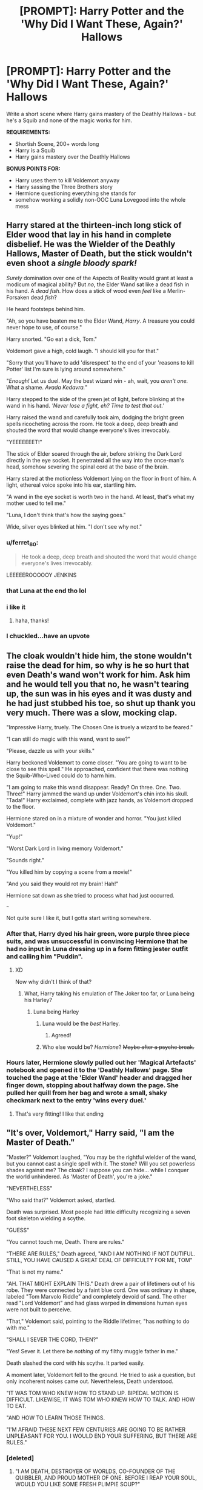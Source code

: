 #+TITLE: [PROMPT]: Harry Potter and the 'Why Did I Want These, Again?' Hallows

* [PROMPT]: Harry Potter and the 'Why Did I Want These, Again?' Hallows
:PROPERTIES:
:Author: PixelKind
:Score: 56
:DateUnix: 1522980124.0
:DateShort: 2018-Apr-06
:FlairText: Prompt
:END:
Write a short scene where Harry gains mastery of the Deathly Hallows - but he's a Squib and none of the magic works for him.

*REQUIREMENTS:*

- Shortish Scene, 200+ words long
- Harry is a Squib
- Harry gains mastery over the Deathly Hallows

*BONUS POINTS FOR:*

- Harry uses them to kill Voldemort anyway
- Harry sassing the Three Brothers story
- Hermione questioning everything she stands for
- somehow working a solidly non-OOC Luna Lovegood into the whole mess


** Harry stared at the thirteen-inch long stick of Elder wood that lay in his hand in complete disbelief. He was the Wielder of the Deathly Hallows, Master of Death, but the stick wouldn't even shoot a /single bloody spark!/

/Surely/ domination over one of the Aspects of Reality would grant at least a modicum of magical ability? But /no/, the Elder Wand sat like a dead fish in his hand. A /dead fish/. How does a stick of wood even /feel/ like a Merlin-Forsaken dead /fish/?

He heard footsteps behind him.

"Ah, so you have beaten me to the Elder Wand, /Harry/. A treasure you could never hope to use, of course."

Harry snorted. "Go eat a dick, Tom."

Voldemort gave a high, cold laugh. "I should kill you for that."

"Sorry that you'll have to add 'disrespect' to the end of your 'reasons to kill Potter' list I'm sure is lying around somewhere."

"/Enough!/ Let us duel. May the best wizard win - ah, wait, you /aren't one./ What a shame. /Avada Kedavra./"

Harry stepped to the side of the green jet of light, before blinking at the wand in his hand. /'Never lose a fight, eh? Time to test that out.'/

Harry raised the wand and carefully took aim, dodging the bright green spells ricocheting across the room. He took a deep, deep breath and shouted the word that would change everyone's lives irrevocably.

"YEEEEEEET!"

The stick of Elder soared through the air, before striking the Dark Lord directly in the eye socket. It penetrated all the way into the once-man's head, somehow severing the spinal cord at the base of the brain.

Harry stared at the motionless Voldemort lying on the floor in front of him. A light, ethereal voice spoke into his ear, startling him.

"A wand in the eye socket is worth two in the hand. At least, that's what my mother used to tell me."

"Luna, I don't think that's how the saying goes."

Wide, silver eyes blinked at him. "I don't see why not."
:PROPERTIES:
:Author: PixelKind
:Score: 98
:DateUnix: 1522981091.0
:DateShort: 2018-Apr-06
:END:

*** u/ferret_80:
#+begin_quote
  He took a deep, deep breath and shouted the word that would change everyone's lives irrevocably.
#+end_quote

LEEEEEROOOOOY JENKINS
:PROPERTIES:
:Author: ferret_80
:Score: 22
:DateUnix: 1523017145.0
:DateShort: 2018-Apr-06
:END:


*** that Luna at the end tho lol
:PROPERTIES:
:Author: ThilboBagginshield
:Score: 10
:DateUnix: 1522998101.0
:DateShort: 2018-Apr-06
:END:


*** i like it
:PROPERTIES:
:Author: Decemberence
:Score: 8
:DateUnix: 1522988948.0
:DateShort: 2018-Apr-06
:END:

**** haha, thanks!
:PROPERTIES:
:Author: PixelKind
:Score: 2
:DateUnix: 1523017584.0
:DateShort: 2018-Apr-06
:END:


*** I chuckled...have an upvote
:PROPERTIES:
:Author: fakirakos
:Score: 3
:DateUnix: 1522996600.0
:DateShort: 2018-Apr-06
:END:


** The cloak wouldn't hide him, the stone wouldn't raise the dead for him, so why is he so hurt that even Death's wand won't work for him. Ask him and he would tell you that no, he wasn't tearing up, the sun was in his eyes and it was dusty and he had just stubbed his toe, so shut up thank you very much. There was a slow, mocking clap.

"Impressive Harry, truely. The Chosen One is truely a wizard to be feared."

"I can still do magic with this wand, want to see?"

"Please, dazzle us with your skills."

Harry beckoned Voldemort to come closer. "You are going to want to be close to see this spell." He approached, confident that there was nothing the Squib-Who-Lived could do to harm him.

"I am going to make this wand disappear. Ready? On three. One. Two. Three!" Harry jammed the wand up under Voldemort's chin into his skull. "Tada!" Harry exclaimed, complete with jazz hands, as Voldemort dropped to the floor.

Hermione stared on in a mixture of wonder and horror. "You just killed Voldemort."

"Yup!"

"Worst Dark Lord in living memory Voldemort."

"Sounds right."

"You killed him by copying a scene from a movie!"

"And you said they would rot my brain! Hah!"

Hermione sat down as she tried to process what had just occurred.

~~~

Not quite sure I like it, but I gotta start writing somewhere.
:PROPERTIES:
:Author: archangelceaser
:Score: 25
:DateUnix: 1523004006.0
:DateShort: 2018-Apr-06
:END:

*** After that, Harry dyed his hair green, wore purple three piece suits, and was unsuccessful in convincing Hermione that he had no input in Luna dressing up in a form fitting jester outfit and calling him "Puddin".
:PROPERTIES:
:Author: Zenvarix
:Score: 12
:DateUnix: 1523033074.0
:DateShort: 2018-Apr-06
:END:

**** XD

Now why didn't I think of that?
:PROPERTIES:
:Author: archangelceaser
:Score: 2
:DateUnix: 1523033222.0
:DateShort: 2018-Apr-06
:END:

***** What, Harry taking his emulation of The Joker too far, or Luna being his Harley?
:PROPERTIES:
:Author: Zenvarix
:Score: 1
:DateUnix: 1523033706.0
:DateShort: 2018-Apr-06
:END:

****** Luna being Harley
:PROPERTIES:
:Author: archangelceaser
:Score: 3
:DateUnix: 1523033737.0
:DateShort: 2018-Apr-06
:END:

******* Luna would be the /best/ Harley.
:PROPERTIES:
:Author: PixelKind
:Score: 7
:DateUnix: 1523036769.0
:DateShort: 2018-Apr-06
:END:

******** Agreed!
:PROPERTIES:
:Author: Zenvarix
:Score: 1
:DateUnix: 1523040586.0
:DateShort: 2018-Apr-06
:END:


******* Who else would be? /Hermione/? +Maybe after a psyche break.+
:PROPERTIES:
:Author: Zenvarix
:Score: 1
:DateUnix: 1523040653.0
:DateShort: 2018-Apr-06
:END:


*** Hours later, Hermione slowly pulled out her 'Magical Artefacts' notebook and opened it to the 'Deathly Hallows' page. She touched the page at the 'Elder Wand' header and dragged her finger down, stopping about halfway down the page. She pulled her quill from her bag and wrote a small, shaky checkmark next to the entry 'wins every duel.'
:PROPERTIES:
:Author: PixelKind
:Score: 5
:DateUnix: 1523041983.0
:DateShort: 2018-Apr-06
:END:

**** That's very fitting! I like that ending
:PROPERTIES:
:Author: LifeguardLuc
:Score: 2
:DateUnix: 1523048792.0
:DateShort: 2018-Apr-07
:END:


** "It's over, Voldemort," Harry said, "I am the Master of Death."

"Master?" Voldemort laughed, "You may be the rightful wielder of the wand, but you cannot cast a single spell with it. The stone? Will you set powerless shades against me? The cloak? I suppose you can hide... while I conquer the world unhindered. As 'Master of Death', you're a joke."

"NEVERTHELESS"

"Who said that?" Voldemort asked, startled.

Death was surprised. Most people had little difficulty recognizing a seven foot skeleton wielding a scythe.

"GUESS"

"You cannot touch me, Death. There are rules."

"THERE ARE RULES," Death agreed, "AND I AM NOTHING IF NOT DUTIFUL. STILL, YOU HAVE CAUSED A GREAT DEAL OF DIFFICULTY FOR ME, TOM"

"That is not my name."

"AH. THAT MIGHT EXPLAIN THIS." Death drew a pair of lifetimers out of his robe. They were connected by a faint blue cord. One was ordinary in shape, labeled "Tom Marvolo Riddle" and completely devoid of sand. The other read "Lord Voldemort" and had glass warped in dimensions human eyes were not built to perceive.

"That," Voldemort said, pointing to the Riddle lifetimer, "has nothing to do with me."

"SHALL I SEVER THE CORD, THEN?"

"Yes! Sever it. Let there be /nothing/ of my filthy muggle father in me."

Death slashed the cord with his scythe. It parted easily.

A moment later, Voldemort fell to the ground. He tried to ask a question, but only incoherent noises came out. Nevertheless, Death understood.

"IT WAS TOM WHO KNEW HOW TO STAND UP. BIPEDAL MOTION IS DIFFICULT. LIKEWISE, IT WAS TOM WHO KNEW HOW TO TALK. AND HOW TO EAT.

"AND HOW TO LEARN THOSE THINGS.

"I'M AFRAID THESE NEXT FEW CENTURIES ARE GOING TO BE RATHER UNPLEASANT FOR YOU. I WOULD END YOUR SUFFERING, BUT THERE ARE RULES."
:PROPERTIES:
:Author: dspeyer
:Score: 13
:DateUnix: 1523040228.0
:DateShort: 2018-Apr-06
:END:

*** [deleted]
:PROPERTIES:
:Score: 3
:DateUnix: 1523042828.0
:DateShort: 2018-Apr-06
:END:

**** "I AM DEATH, DESTROYER OF WORLDS, CO-FOUNDER OF THE QUIBBLER, AND PROUD MOTHER OF ONE. BEFORE I REAP YOUR SOUL, WOULD YOU LIKE SOME FRESH PLIMPIE SOUP?"
:PROPERTIES:
:Author: PixelKind
:Score: 8
:DateUnix: 1523049715.0
:DateShort: 2018-Apr-07
:END:


** Harry was honestly starting to wish that senile wizard had left him being a +relatively+ normal person living his life in London, instead of what they called a squib with a megalomaniac terrorist after him. /So I have this cloak, a ring and a stick... and I can't use any of these like they're meant to be.../

"Congratulations, Potter, it looks like you've become the so called /Master of Death/." The snake faced man drawled as he drew his other, original wand. "Are you prepared to meet your /servant/, young squib?"

Harry looked up at the madman, looked back at the items in his hands, looked at all the other people around them, some holding their breath, others rooting for one or the other, and some already losing hope, then back at the madman.

"You know what, sure." He shrugged.

The red eyes actually blinked a bit in surprise while everyone else gasped. "Very well. At least you're not trying to draw this out. AVADA--!!!"

And that was as far as he got. Thanks to the last few months of pitching pebbles at the birds outside his apartment, Harry fast balled the ring decorated with a large stone right into the man's open mouth, upon which he started choking. Not wasting any time, the young man sprinted forward, kicked him to the ground, wrapped the cloak around the bald man's neck even as the bony fingers clawed at the blocked throat, and tied a quick noose, pulling it tighter the more the two struggled.

He saw the yew stick start to point at him, but was having none of that baton waving anymore. Freeing one hand, he hastily grabbed the beaded stick the senile wizard had been so on about, and used it to swat the other man's stick away, with an added wack to the hand to help loosen the grip enough to drop it.

Finally, Harry grabbed the cloak with both hands again, even as the madman was on his last breath, and yanked, causing a crack to sound before the "Most Terrible Dark Lord in Living Memory" went completely limp and the roving, bulging red eyes went eerily still.

After a long period of silence, the bushy haired brunette that had helped him for the past few weeks after the senile guy died, managed to speak everyone's mind, as he started to untie the clock from the corpse's neck.

"You just killed the Dark Lord with the Resurrection Stone and the Cloak of Invisibility... and you barely even used the Elder Wand..."

"Yup, now could you help me cut open the throat? I'd like to not find out that hunk of jewelry can do /exactly what it says on the tin/ while it's in this bloke."
:PROPERTIES:
:Author: Zenvarix
:Score: 8
:DateUnix: 1523045595.0
:DateShort: 2018-Apr-07
:END:

*** hahahahaha, yes!
:PROPERTIES:
:Author: PixelKind
:Score: 2
:DateUnix: 1523046167.0
:DateShort: 2018-Apr-07
:END:

**** I noticed most (at this time) were still using the wand to end the fight. I thought the other two Hallows could have their turn.
:PROPERTIES:
:Author: Zenvarix
:Score: 2
:DateUnix: 1523046290.0
:DateShort: 2018-Apr-07
:END:

***** very nice!

I dig it!

check mine out, I also tried to go a different route than everyone else. I tried out killing Voldemort postmortem, haha
:PROPERTIES:
:Author: LifeguardLuc
:Score: 1
:DateUnix: 1523048639.0
:DateShort: 2018-Apr-07
:END:


** Okay I went over 200 words.... a lot over haha.

I actually couldn't fit it into the 10,000 character limit for this text box, I actually... wrote *3,668* words.... sooooo I uploaded it into WattPad:

[[https://www.wattpad.com/557868751-master-of-death-why-did-i-want-these-again]]

Hope I satisfied the more serious tones of the challenge as I see a couple people have explored the more humorous tones.

feedback?

EDIT:

*This is either going to be a case of the student doing 18 pages when he was assigned one, and getting an A+, or the case where the teacher fails him for not conforming to the requirements.*

Haha, I just finished proofreading it right now, so no more spelling errors or huge grammar issues.

Fun challenge! Thanks @PixelKind
:PROPERTIES:
:Author: LifeguardLuc
:Score: 6
:DateUnix: 1523047310.0
:DateShort: 2018-Apr-07
:END:

*** Haha that was pretty solid. The whole 'Master 'o Death makes him a Squib' angle was a unique idea!
:PROPERTIES:
:Author: PixelKind
:Score: 2
:DateUnix: 1523050098.0
:DateShort: 2018-Apr-07
:END:

**** Took about an hour to write during lunch at work today. Happy with the result 👌🙏
:PROPERTIES:
:Author: LifeguardLuc
:Score: 1
:DateUnix: 1523050155.0
:DateShort: 2018-Apr-07
:END:


*** [[http://imgur.com/Zyz1MtM.jpg][I dislike wattpad.]]

And additionally, I only ever read bad stuff there. Any reason why you chose it?
:PROPERTIES:
:Author: fflai
:Score: 1
:DateUnix: 1523064123.0
:DateShort: 2018-Apr-07
:END:

**** I didn't know how else to upload it unfortunately. I made a wattpad account just to post.

It was at the reference of one of the users here, but that picture you sent is gross for sure...
:PROPERTIES:
:Author: LifeguardLuc
:Score: 1
:DateUnix: 1523065777.0
:DateShort: 2018-Apr-07
:END:

***** The usual sites are fanfiction.net and ArchiveOfOurOwn.org

Both sites are great, and fanfiction.net has the biggest audience.
:PROPERTIES:
:Author: fflai
:Score: 2
:DateUnix: 1523066592.0
:DateShort: 2018-Apr-07
:END:

****** Definitely not up to par for ff.net
:PROPERTIES:
:Author: LifeguardLuc
:Score: 2
:DateUnix: 1523067083.0
:DateShort: 2018-Apr-07
:END:

******* You overestimate the quality there.
:PROPERTIES:
:Author: fflai
:Score: 5
:DateUnix: 1523068683.0
:DateShort: 2018-Apr-07
:END:


******* It was better than most things I see there...
:PROPERTIES:
:Author: Snaximon
:Score: 1
:DateUnix: 1526474351.0
:DateShort: 2018-May-16
:END:


** He stared down at the wand, the ring and the cloak with confusion. "Run that by me again?"

The bushy-haired girl shrugged. "Apparently, your mother assembled all of them and became the Mistress of Death before dying. She left them to you in her will."

"Cool." Harry said, deciding to drop the whole 'giving his mother Lovecraftian titles for no obvious reason' thing for now. He eyed the cloak and put it around his neck. "And what do they do? I mean, no offense, but this tatty old thing would not have made it into the bargain bin at an antiquities fair. And the less said about the rock and the fancy stick, the better."

"That's the thing. They're immensely powerful magical artefacts and you're, well, a squib." The girl said with a shrug. "It doesn't really do anything for you."

Okay, magical super-artefacts that look like they came out of a bin, check. Magic he can't use, check.

Now, what the hell was the deal here?

Maybe he should ask the weirdos in the corner.

"And the Death Metal album cover posse over there?" He asked, pointing to the Snake Man, the middle-aged depressed Goth with glowing stains speckled over his clothing and the woman who looks like she'd just wandered out of the local lunatic's asylum to attend a seminar on making serial killings fun for everyone involved, victims included.

The girl palmed her face. "They're Death Eaters-"

"Never heard of them. Are they a new band?" Harry asked. "Only, I've got this mate, Trev, he's very into avant-garde metal these days and works for a records company, so if you hook him up with an EP-"

"Ssssilence." The snakey-looking fellow growled. "We are here to take these itemsss from you. Ssssurrender them to me willingly or die." He threatened.

"Wait, seriously?" Harry asked as the bushy-haired girl surreptitiously put some distance and solid-looking furniture between herself and the funnily dressed carnival escapees. "Oh wait, I get it! This is a LARPing thing, right? He asked, smacking his forehead and feeling quite silly. "I'd forgotten that was this week! You know what, since you asked so nicely, here, you can have the op shop rejects." He said, folding the ring and the wand into the cloak.

"Wait, what?" The girl said with bulging eyes. "No, they're evil!"

"Wow, great dedication to your role there." Harry congratulated her as he handed the bundle to the befuddled snake man. "You even got the panicky desperation down perfectly."

"They're evil and want to kill me and you just hand them the Deathly Hallows?" She shrieked.

"Well yeah, it's a fetch quest right? Oh man, I can't wait to see you guys at the ren faire!" He exclaimed. "Hey snake man, if Dudley turns up as a bard again, beat the shit out of him for me please. Tell him his cousin sent you."

"That's the Dark Lord you insolent brat! You're as bad as your father!" The goth guy shouted.

"I'm better at driving than he ever was." Harry said with a grin. "Still alive, see?"

"Continue mouthing off to the Dark Lord and that shall be rectified." Goth guy said with a sneer.

"... You wouldn't happen to be related to Alan Rickman, wouldn't you?" Harry asked. "Only, you're doing a great job acting like him."

"Alan Who?" The Goth guy asked.

"Never mind." The bushy-haired girl said in resignation. "As for you, you are the perfect example as to why it doesn't pay to meet your heroes." She said with venom. "You're the Boy Who Lived, for Merlin's sake, how could you hand over the extremely powerful artefacts to the man that murdered your parents?"

"Hey, getting a bit personal in your acting there. Cars don't murder people, people murder people." Harry muttered. "Look, if you were expecting me to go on a LARP unprepared, then you really should have done more than just walk up to me and hand the thingummies to me. I mean I won't say no to a session with you guys if only so that I can get the name of your group's makeup artist, but you really have to tell people what you're playing before starting to play."

"Uggh!" She said, raising her hands above her head. "I give up!" She shouted.

"Uggh!" The Snake Man went, clutching his head and moaning. "Make it stop! Make it-"

The Snake Man's head exploded.

As did the heads of his two companions.

Harry started to scream until the bushy-haired girl shot him with a red beam, sending him to sleep.

Looking between the Boy-Who-Lived and the dead Death Eaters, Hermione shrugged and helped herself to the Deathly Hallows. Honestly, how a man that had feared the touch of Death his entire life had talked himself into uniting the Deathly Hallows she would never know.

And now the owner had given away the Hallows, the new owner was without a brain and the Hallows weren't bound to anyone in particular. She was sure she could find a good use for them... after she got the hell out of dodge.

"Oi, what happened here-" A voice said from behind her before gasping. "You! What have you done to these poor people!" The voice shouted.

Hermione turned around. Oh joy, an auror. And there she was, standing in front of three corpses and a stunned squib.

"You are under arrest! Drop your weapon immediately young lady!"

She'd worked hard to get through Hogwarts intact. She'd worked hard to secure a job and carve out a life for herself in the wizarding world. She'd fought hard to keep the Death Eaters off her lawn and dispose of the bodies without giving the Ministry any reason to want to lock her up in Azkaban. It had been a bitter slog since she'd entered the Wizarding World close to a decade ago.

And now she was about to be sent to magic prison hell for playing courier because the executor of Dumbledore's estate had asked her nicely through the magic of blackmail.

She looked down at the Elder Wand humming in her hand. She looked up at the terrified-looking Auror in front of her. She looked at Voldemort's corpse cooling not ten feet away from her.

"I said drop it!" The Auror's voice said with a warble.

Fuck it. There was a vacancy for the position of Dark Lord/Lady that had just opened up for all comers.

Being partially responsible for killing the previous incumbent wouldn't hurt her chances.

A twitch of the wand and the Auror was fast asleep before he'd even noticed her move.

Now, to find out what a successful Dark Lord was supposed to actually /do/.

It's not like her predecessor was any help in that regard.
:PROPERTIES:
:Author: darklooshkin
:Score: 2
:DateUnix: 1523113748.0
:DateShort: 2018-Apr-07
:END:

*** Oh my god, this is amazing!
:PROPERTIES:
:Author: PixelKind
:Score: 3
:DateUnix: 1523149164.0
:DateShort: 2018-Apr-08
:END:
